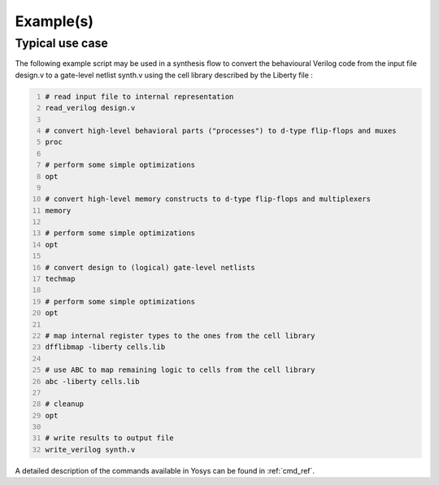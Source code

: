 Example(s)
----------

.. _sec:typusecase:

Typical use case
~~~~~~~~~~~~~~~~

The following example script may be used in a synthesis flow to convert the
behavioural Verilog code from the input file design.v to a gate-level netlist
synth.v using the cell library described by the Liberty file :

.. code:: yoscrypt
   :number-lines:

   # read input file to internal representation
   read_verilog design.v

   # convert high-level behavioral parts ("processes") to d-type flip-flops and muxes
   proc

   # perform some simple optimizations
   opt

   # convert high-level memory constructs to d-type flip-flops and multiplexers
   memory

   # perform some simple optimizations
   opt

   # convert design to (logical) gate-level netlists
   techmap

   # perform some simple optimizations
   opt

   # map internal register types to the ones from the cell library
   dfflibmap -liberty cells.lib

   # use ABC to map remaining logic to cells from the cell library
   abc -liberty cells.lib

   # cleanup
   opt

   # write results to output file
   write_verilog synth.v

A detailed description of the commands available in Yosys can be found in
:ref:`cmd_ref`.
